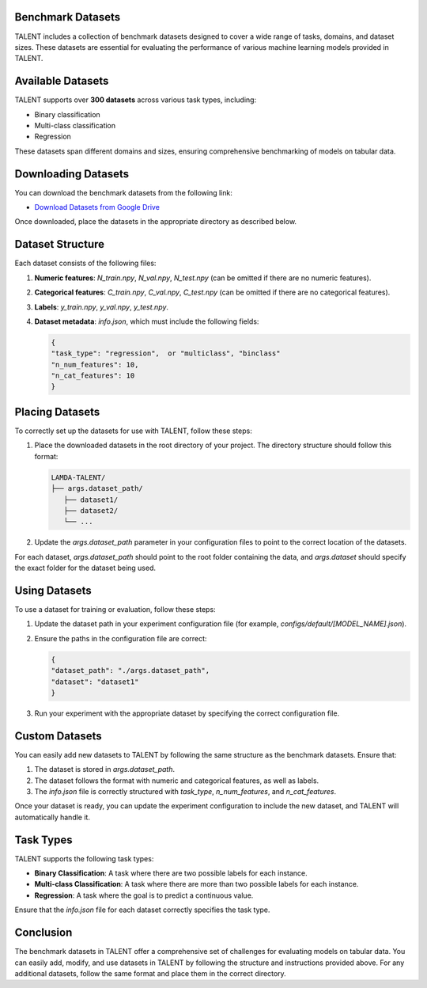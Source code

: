 ====================================
Benchmark Datasets
====================================

TALENT includes a collection of benchmark datasets designed to cover a wide range of tasks, domains, and dataset sizes. These datasets are essential for evaluating the performance of various machine learning models provided in TALENT.

==========================
Available Datasets
==========================

TALENT supports over **300 datasets** across various task types, including:

- Binary classification
- Multi-class classification
- Regression

These datasets span different domains and sizes, ensuring comprehensive benchmarking of models on tabular data.

==========================
Downloading Datasets
==========================

You can download the benchmark datasets from the following link:

- `Download Datasets from Google Drive <https://drive.google.com/drive/folders/1j1zt3zQIo8dO6vkO-K-WE6pSrl71bf0z?usp=drive_link>`_

Once downloaded, place the datasets in the appropriate directory as described below.

==========================
Dataset Structure
==========================

Each dataset consists of the following files:

1. **Numeric features**: `N_train.npy`, `N_val.npy`, `N_test.npy` (can be omitted if there are no numeric features).
2. **Categorical features**: `C_train.npy`, `C_val.npy`, `C_test.npy` (can be omitted if there are no categorical features).
3. **Labels**: `y_train.npy`, `y_val.npy`, `y_test.npy`.
4. **Dataset metadata**: `info.json`, which must include the following fields:
   
   .. code-block:: json

      {
      "task_type": "regression",  or "multiclass", "binclass"
      "n_num_features": 10,
      "n_cat_features": 10
      }
   

==========================
Placing Datasets
==========================

To correctly set up the datasets for use with TALENT, follow these steps:

1. Place the downloaded datasets in the root directory of your project. The directory structure should follow this format:

   .. code-block:: bash

      LAMDA-TALENT/
      ├── args.dataset_path/
         ├── dataset1/
         ├── dataset2/
         └── ...
   

2. Update the `args.dataset_path` parameter in your configuration files to point to the correct location of the datasets.

For each dataset, `args.dataset_path` should point to the root folder containing the data, and `args.dataset` should specify the exact folder for the dataset being used.

==========================
Using Datasets
==========================

To use a dataset for training or evaluation, follow these steps:

1. Update the dataset path in your experiment configuration file (for example, `configs/default/[MODEL_NAME].json`).

2. Ensure the paths in the configuration file are correct:

   .. code-block:: json
   
      {
      "dataset_path": "./args.dataset_path",
      "dataset": "dataset1"
      }
   

3. Run your experiment with the appropriate dataset by specifying the correct configuration file.

==========================
Custom Datasets
==========================

You can easily add new datasets to TALENT by following the same structure as the benchmark datasets. Ensure that:

1. The dataset is stored in `args.dataset_path`.
2. The dataset follows the format with numeric and categorical features, as well as labels.
3. The `info.json` file is correctly structured with `task_type`, `n_num_features`, and `n_cat_features`.

Once your dataset is ready, you can update the experiment configuration to include the new dataset, and TALENT will automatically handle it.

==========================
Task Types
==========================

TALENT supports the following task types:

- **Binary Classification**: A task where there are two possible labels for each instance.
- **Multi-class Classification**: A task where there are more than two possible labels for each instance.
- **Regression**: A task where the goal is to predict a continuous value.

Ensure that the `info.json` file for each dataset correctly specifies the task type.

==========================
Conclusion
==========================

The benchmark datasets in TALENT offer a comprehensive set of challenges for evaluating models on tabular data. You can easily add, modify, and use datasets in TALENT by following the structure and instructions provided above. For any additional datasets, follow the same format and place them in the correct directory.